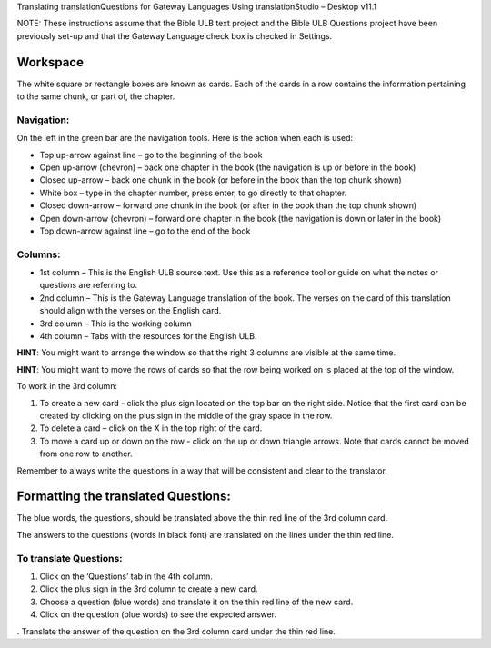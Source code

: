 Translating translationQuestions for
Gateway Languages Using translationStudio – Desktop v11.1

NOTE: These instructions assume that the Bible ULB text project and the Bible ULB Questions project have been previously set-up and that the Gateway Language check box is checked in Settings.

Workspace
---------

The white square or rectangle boxes are known as cards. Each of the cards in a row contains the information pertaining to the same chunk, or part of, the chapter.

Navigation:
^^^^^^^^^^^

On the left in the green bar are the navigation tools. Here is the action when each is used:

* Top up-arrow against line –  go to the beginning of the book

* Open up-arrow (chevron) – back one chapter in the book (the navigation is up or before in the book)

* Closed up-arrow – back one chunk in the book (or before in the book than the top chunk shown)

* White box – type in the chapter number, press enter, to go directly to that chapter.

* Closed down-arrow – forward one chunk in the book (or after in the book than the top chunk shown)

* Open down-arrow (chevron) – forward one chapter in the book (the navigation is down or later in the book)

* Top down-arrow against line – go to the end of the book

Columns:
^^^^^^^^

* 1st column – This is the English ULB source text. Use this as a reference tool or guide on what the notes or questions are referring to.

* 2nd column – This is the Gateway Language translation of the book. The verses on the card of this translation should align with the verses on the English card.

* 3rd column – This is the working column
* 4th column – Tabs with the resources for the English ULB.
 
**HINT**: You might want to arrange the window so that the right 3 columns are visible at the same time.

**HINT**: You might want to move the rows of cards so that the row being worked on is placed at the top of the window.
 
To work in the 3rd column:

1.      To create a new card - click the plus sign located on the top bar on the right side. Notice that the first card can be created by clicking on the plus sign in the middle of the gray space in the row.

2.      To delete a card – click on the X in the top right of the card.

3.      To move a card up or down on the row - click on the up or down triangle arrows.  Note that cards cannot be moved from one row to another.
 
Remember to always write the questions in a way that will be consistent and clear to the translator.

Formatting the translated Questions:
------------------------------------

The blue words, the questions, should be translated above the thin red line of the 3rd column card.

The answers to the questions (words in black font) are translated on the lines under the thin red line.
 
To translate Questions:
^^^^^^^^^^^^^^^^^^^^^^^

1.      Click on the ‘Questions’ tab in the 4th column.

2.      Click the plus sign in the 3rd column to create a new card.

3.      Choose a question (blue words) and translate it on the thin red line of the new card.

4.      Click on the question (blue words) to see the expected answer.

.      Translate the answer of the question on the 3rd column card under the thin red line.
